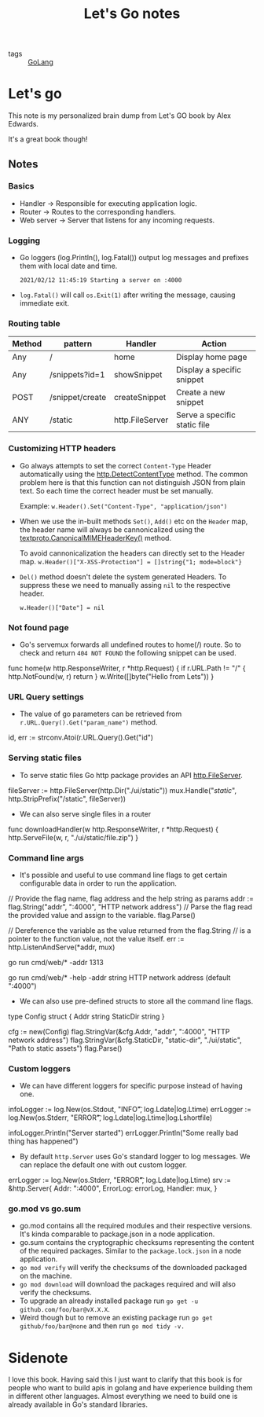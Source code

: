 #+title: Let's Go notes

- tags :: [[file:20200614231014-go.org][GoLang]]

* Let's go

This note is my personalized brain dump from Let's GO book by Alex Edwards.

It's a great book though!


** Notes
*** Basics
- Handler -> Responsible for executing application logic.
- Router -> Routes to the corresponding handlers.
- Web server -> Server that listens for any incoming requests.
*** Logging
- Go loggers (log.Println(), log.Fatal()) output log messages and prefixes them with local date and time.
  #+BEGIN_EXAMPLE
    2021/02/12 11:45:19 Starting a server on :4000
  #+END_EXAMPLE

- =log.Fatal()= will call =os.Exit(1)= after writing the message, causing immediate exit.


*** Routing table

| Method | pattern         | Handler         | Action                       |
|--------+-----------------+-----------------+------------------------------|
| Any    | /               | home            | Display home page            |
| Any    | /snippets?id=1  | showSnippet     | Display a specific snippet   |
| POST   | /snippet/create | createSnippet   | Create a new snippet         |
| ANY    | /static         | http.FileServer | Serve a specific static file |

*** Customizing HTTP headers
- Go always attempts to set the correct =Content-Type= Header automatically using the [[https://golang.org/pkg/net/http/#DetectContentType][http.DetectContentType]] method. The common problem here is that this function can not distinguish JSON from plain text. So each time the correct header must be set manually.

  Example:
  =w.Header().Set("Content-Type", "application/json")=

- When we use the in-built methods =Set()=, =Add()= etc on the =Header= map, the header name will always be cannonicalized using the [[https://golang.org/pkg/net/textproto/#CanonicalMIMEHeaderKey][textproto.CanonicalMIMEHeaderKey()]] method.

  To avoid cannonicalization the headers can directly set to the Header map.
  =w.Header()["X-XSS-Protection"] = []string{"1; mode=block"}=

- =Del()= method doesn't delete the system generated Headers. To suppress these we need to manually assing =nil= to the respective header.

  =w.Header()["Date"] = nil=

*** Not found page
- Go's servemux forwards all undefined routes to home(/) route. So to check and return =404 NOT FOUND= the following snippet can be used.

#+BEGIN_EXAMPLE go
func home(w http.ResponseWriter, r *http.Request) {
    if r.URL.Path != "/" {
        http.NotFound(w, r)
        return
    }
    w.Write([]byte("Hello from Lets"))
}
#+END_EXAMPLE

*** URL Query settings
- The value of go parameters can be retrieved from =r.URL.Query().Get("param_name")= method.

#+BEGIN_EXAMPLE go
id, err := strconv.Atoi(r.URL.Query().Get("id")
#+END_EXAMPLE

*** Serving static files
- To serve static files Go http package provides an API [[https://golang.org/pkg/net/http/#FileServer][http.FileServer]].

#+BEGIN_EXAMPLE go
fileServer := http.FileServer(http.Dir("./ui/static"))
mux.Handle("/static/", http.StripPrefix("/static", fileServer))
#+END_EXAMPLE

- We can also serve single files in a router

#+BEGIN_EXAMPLE go
func downloadHandler(w http.ResponseWriter, r *http.Request) {
    http.ServeFile(w, r, "./ui/static/file.zip")
}
#+END_EXAMPLE

*** Command line args
- It's possible and useful to use command line flags to get certain configurable data in order to run the application.

#+BEGIN_EXAMPLE go

// Provide the flag name, flag address and the help string as params
addr := flag.String("addr", ":4000", "HTTP network address")
// Parse the flag read the provided value and assign to the variable.
flag.Parse()

// Dereference the variable as the value returned from the flag.String
// is a pointer to the function value, not the value itself.
err := http.ListenAndServe(*addr, mux)

#+END_EXAMPLE

#+BEGIN_EXAMPLE bash
# Run with the provided address
go run cmd/web/* -addr 1313

# Help
go run cmd/web/* -help
  -addr string
        HTTP network address (default ":4000")
#+END_EXAMPLE

- We can also use pre-defined structs to store all the command line flags.

#+BEGIN_EXAMPLE go

type Config struct {
    Addr string
    StaticDir string
}

cfg := new(Config)
flag.StringVar(&cfg.Addr, "addr", ":4000", "HTTP network address")
flag.StringVar(&cfg.StaticDir, "static-dir", "./ui/static", "Path to static assets")
flag.Parse()

#+END_EXAMPLE

*** Custom loggers
- We can have different loggers for specific purpose instead of having one.

#+BEGIN_EXAMPLE go

infoLogger := log.New(os.Stdout, "INFO\t", log.Ldate|log.Ltime)
errLogger := log.New(os.Stderr, "ERROR\t", log.Ldate|log.Ltime|log.Lshortfile)

infoLogger.Println("Server started")
errLogger.Println("Some really bad thing has happened")

#+END_EXAMPLE

- By default =http.Server= uses Go's standard logger to log messages. We can replace the default one with out custom logger.

#+BEGIN_EXAMPLE go

errLogger := log.New(os.Stderr, "ERROR\t", log.Ldate|log.Ltime)
srv := &http.Server{
    Addr: ":4000",
    ErrorLog: errorLog,
    Handler: mux,
}

#+END_EXAMPLE

*** go.mod vs go.sum
- go.mod contains all the required modules and their respective versions. It's kinda comparable to package.json in a node application.
- go.sum contains the cryptographic checksums representing the content of the required packages. Similar to the =package.lock.json= in a node application.
- =go mod verify= will verify the checksums of the downloaded packaged on the machine.
- =go mod download= will download the packages required and will also verify the checksums.
- To upgrade an already installed package run =go get -u github.com/foo/bar@vX.X.X=.
- Weird though but to remove an existing package run =go get github/foo/bar@none= and then run =go mod tidy -v.=


* Sidenote

I love this book. Having said this I just want to clarify that this book is for people who want to build apis in golang and have experience building them in different other languages. Almost everything we need to build one is already available in Go's standard libraries.
